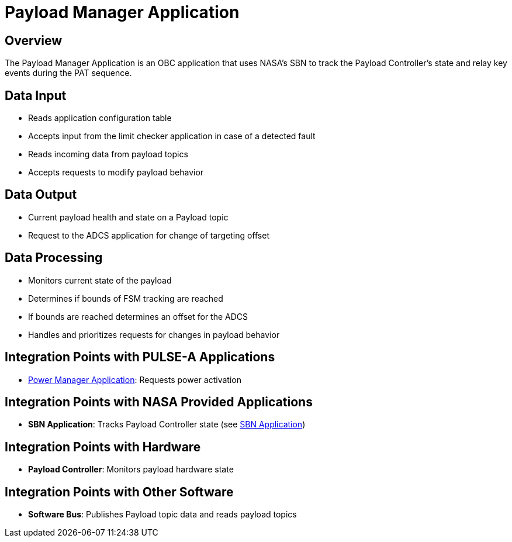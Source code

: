 = Payload Manager Application

== Overview

The Payload Manager Application is an OBC application that uses NASA's SBN to track the Payload Controller's state and relay key events during the PAT sequence.

== Data Input

* Reads application configuration table
* Accepts input from the limit checker application in case of a detected fault
* Reads incoming data from payload topics
* Accepts requests to modify payload behavior

== Data Output

* Current payload health and state on a Payload topic
* Request to the ADCS application for change of targeting offset

== Data Processing

* Monitors current state of the payload
* Determines if bounds of FSM tracking are reached
* If bounds are reached determines an offset for the ADCS
* Handles and prioritizes requests for changes in payload behavior

== Integration Points with PULSE-A Applications

* xref:power-manager-app.adoc[Power Manager Application]: Requests power activation

== Integration Points with NASA Provided Applications

* **SBN Application**: Tracks Payload Controller state (see xref:SBN-app.adoc[SBN Application])

== Integration Points with Hardware

* **Payload Controller**: Monitors payload hardware state

== Integration Points with Other Software

* **Software Bus**: Publishes Payload topic data and reads payload topics
